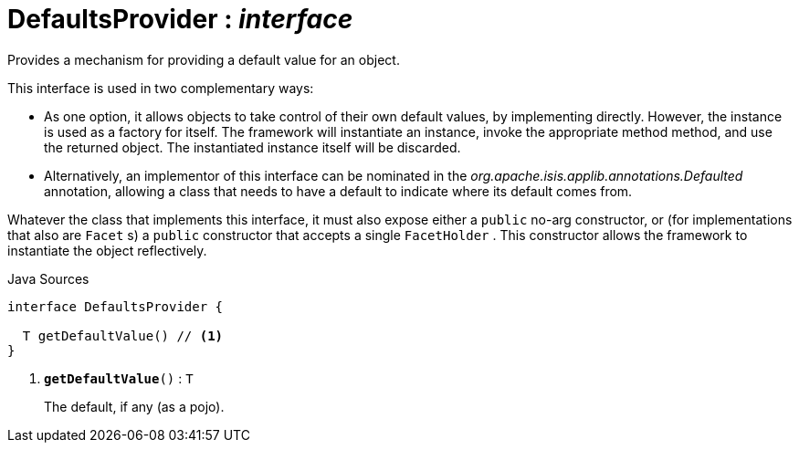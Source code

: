 = DefaultsProvider : _interface_
:Notice: Licensed to the Apache Software Foundation (ASF) under one or more contributor license agreements. See the NOTICE file distributed with this work for additional information regarding copyright ownership. The ASF licenses this file to you under the Apache License, Version 2.0 (the "License"); you may not use this file except in compliance with the License. You may obtain a copy of the License at. http://www.apache.org/licenses/LICENSE-2.0 . Unless required by applicable law or agreed to in writing, software distributed under the License is distributed on an "AS IS" BASIS, WITHOUT WARRANTIES OR  CONDITIONS OF ANY KIND, either express or implied. See the License for the specific language governing permissions and limitations under the License.

Provides a mechanism for providing a default value for an object.

This interface is used in two complementary ways:

* As one option, it allows objects to take control of their own default values, by implementing directly. However, the instance is used as a factory for itself. The framework will instantiate an instance, invoke the appropriate method method, and use the returned object. The instantiated instance itself will be discarded.
* Alternatively, an implementor of this interface can be nominated in the _org.apache.isis.applib.annotations.Defaulted_ annotation, allowing a class that needs to have a default to indicate where its default comes from.

Whatever the class that implements this interface, it must also expose either a `public` no-arg constructor, or (for implementations that also are `Facet` s) a `public` constructor that accepts a single `FacetHolder` . This constructor allows the framework to instantiate the object reflectively.

.Java Sources
[source,java]
----
interface DefaultsProvider {

  T getDefaultValue() // <.>
}
----

<.> `[teal]#*getDefaultValue*#()` : `T`
+
--
The default, if any (as a pojo).
--

